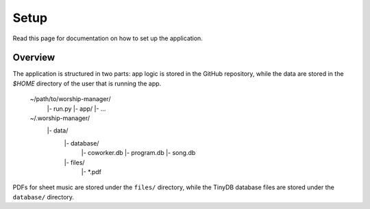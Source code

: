 Setup
=====

Read this page for documentation on how to set up the application.

Overview
--------

The application is structured in two parts: app logic is stored in the
GitHub repository, while the data are stored in the `$HOME` directory of the
user that is running the app.

    ~/path/to/worship-manager/
        |- run.py
        |- app/
        |- ...
    ~/.worship-manager/
        |- data/
            |- database/
                |- coworker.db
                |- program.db
                |- song.db
            |- files/
                |- *.pdf

PDFs for sheet music are stored under the ``files/`` directory, while the
TinyDB database files are stored under the ``database/`` directory.
